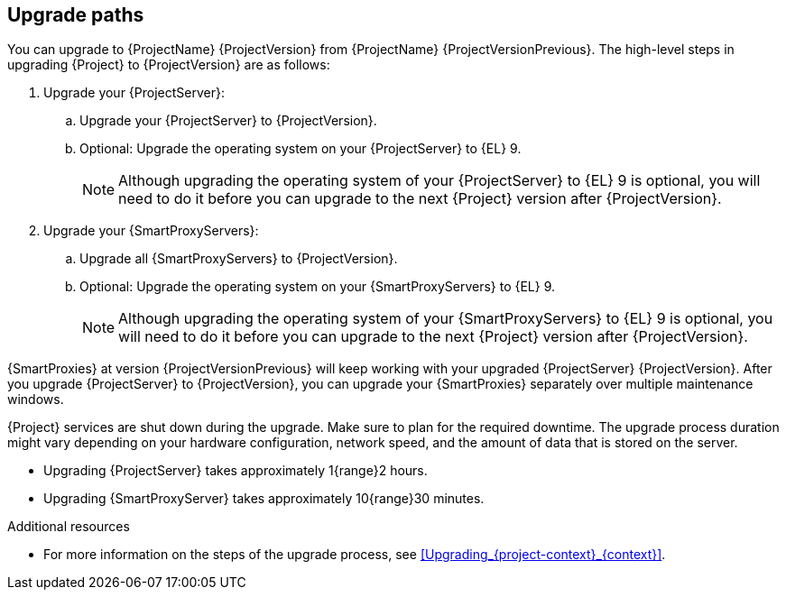 [id="upgrade_paths_{context}"]
== Upgrade paths

You can upgrade to {ProjectName} {ProjectVersion} from {ProjectName} {ProjectVersionPrevious}.
The high-level steps in upgrading {Project} to {ProjectVersion} are as follows:

ifdef::satellite[]
. Ensure that your {ProjectServer}s and {SmartProxyServers} have been upgraded to {Project} {ProjectVersionPrevious}.
For more information, see {UpgradingPreviousDocURL}[_{UpgradingPreviousDocTitle}_] or {UpgradingDisconnectedPreviousDocURL}[_{UpgradingDisconnectedPreviousDocTitle}_].
endif::[]

ifndef::foreman-deb[]
. Upgrade your {ProjectServer}:
.. Upgrade your {ProjectServer} to {ProjectVersion}.
.. Optional: Upgrade the operating system on your {ProjectServer} to {EL}{nbsp}9.
+
[NOTE]
====
Although upgrading the operating system of your {ProjectServer} to {EL}{nbsp}9 is optional, you will need to do it before you can upgrade to the next {Project} version after {ProjectVersion}.
====
+
ifdef::satellite[]
.. Synchronize the new {ProjectVersion} repositories.
endif::[]
. Upgrade your {SmartProxyServers}:
.. Upgrade all {SmartProxyServers} to {ProjectVersion}.
.. Optional: Upgrade the operating system on your {SmartProxyServers} to {EL}{nbsp}9.
+
[NOTE]
====
Although upgrading the operating system of your {SmartProxyServers} to {EL}{nbsp}9 is optional, you will need to do it before you can upgrade to the next {Project} version after {ProjectVersion}.
====
endif::[]

ifdef::foreman-deb[]
. Upgrade your {ProjectServer} to {ProjectVersion}.
. Upgrade all {SmartProxyServers} to {ProjectVersion}.
endif::[]

{SmartProxies} at version {ProjectVersionPrevious} will keep working with your upgraded {ProjectServer} {ProjectVersion}.
After you upgrade {ProjectServer} to {ProjectVersion}, you can upgrade your {SmartProxies} separately over multiple maintenance windows.
ifdef::foreman-el,katello,satellite[]
For more information, see xref:Upgrading_Proxies_Separately_from_Server_{context}[].
endif::[]

{Project} services are shut down during the upgrade. Make sure to plan for the required downtime.
The upgrade process duration might vary depending on your hardware configuration, network speed, and the amount of data that is stored on the server.

* Upgrading {ProjectServer} takes approximately 1{range}2 hours.
* Upgrading {SmartProxyServer} takes approximately 10{range}30 minutes.

.Additional resources

* For more information on the steps of the upgrade process, see xref:Upgrading_{project-context}_{context}[].
